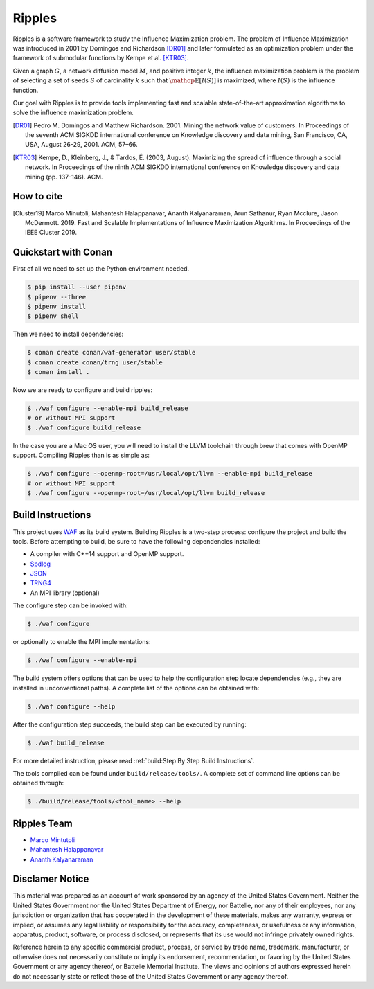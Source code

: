 Ripples
*******

Ripples is a software framework to study the Influence Maximization problem.
The problem of Influence Maximization was introduced in 2001 by Domingos and
Richardson [DR01]_ and later formulated as an optimization problem under the
framework of submodular functions by Kempe et al. [KTR03]_.

Given a graph :math:`G`, a network diffusion model :math:`M`, and positive
integer :math:`k`, the influence maximization problem is the problem of
selecting a set of seeds :math:`S` of cardinality :math:`k` such that
:math:`\mathop{\mathbb{E}}[I(S)]` is maximized, where :math:`I(S)` is the
influence function.

Our goal with Ripples is to provide tools implementing fast and scalable
state-of-the-art approximation algorithms to solve the influence maximization
problem.

.. [DR01] Pedro M. Domingos and Matthew Richardson. 2001. Mining the network
          value of customers. In Proceedings of the seventh ACM SIGKDD
          international conference on Knowledge discovery and data mining, San
          Francisco, CA, USA, August 26-29, 2001. ACM, 57–66.

.. [KTR03] Kempe, D., Kleinberg, J., & Tardos, É. (2003, August). Maximizing the
           spread of influence through a social network. In Proceedings of the
           ninth ACM SIGKDD international conference on Knowledge discovery and
           data mining (pp. 137-146). ACM.


How to cite
===========

.. [Cluster19] Marco Minutoli, Mahantesh Halappanavar, Ananth Kalyanaraman, Arun
               Sathanur, Ryan Mcclure, Jason McDermott. 2019. Fast and Scalable
               Implementations of Influence Maximization Algorithms. In
               Proceedings of the IEEE Cluster 2019.


Quickstart with Conan
=====================

First of all we need to set up the Python environment needed.

.. code-block:: shell

   $ pip install --user pipenv
   $ pipenv --three
   $ pipenv install
   $ pipenv shell

Then we need to install dependencies:

.. code-block:: shell

   $ conan create conan/waf-generator user/stable
   $ conan create conan/trng user/stable
   $ conan install .

Now we are ready to configure and build ripples:

.. code-block:: shell

   $ ./waf configure --enable-mpi build_release
   # or without MPI support
   $ ./waf configure build_release

In the case you are a Mac OS user, you will need to install the LLVM toolchain
through brew that comes with OpenMP support.  Compiling Ripples than is as
simple as:

.. code-block:: shell

   $ ./waf configure --openmp-root=/usr/local/opt/llvm --enable-mpi build_release
   # or without MPI support
   $ ./waf configure --openmp-root=/usr/local/opt/llvm build_release


Build Instructions
==================

This project uses `WAF <https://waf.io>`_ as its build system.  Building Ripples
is a two-step process: configure the project and build the tools.  Before
attempting to build, be sure to have the following dependencies installed:

- A compiler with C++14 support and OpenMP support.
- `Spdlog <https://github.com/gabime/spdlog>`_
- `JSON <https://github.com/nlohmann/json>`_
- `TRNG4 <https://github.com/rabauke/trng4>`_
- An MPI library (optional)

The configure step can be invoked with:

.. code-block:: shell

   $ ./waf configure

or optionally to enable the MPI implementations:

.. code-block:: shell

   $ ./waf configure --enable-mpi

The build system offers options that can be used to help the configuration step
locate dependencies (e.g., they are installed in unconventional paths).  A
complete list of the options can be obtained with:

.. code-block:: shell

   $ ./waf configure --help


After the configuration step succeeds, the build step can be executed by
running:

.. code-block:: shell

   $ ./waf build_release

For more detailed instruction, please read :ref:`build:Step By Step Build
Instructions`.

The tools compiled can be found under ``build/release/tools/``.  A complete set of
command line options can be obtained through:

.. code-block:: shell

   $ ./build/release/tools/<tool_name> --help


Ripples Team
============

- `Marco Mintutoli <marco.minutoli@pnnl.gov>`_
- `Mahantesh Halappanavar <mahantesh.halappanavar@pnnl.gov>`_
- `Ananth Kalyanaraman <ananth@wsu.edu>`_


Disclamer Notice
================

This material was prepared as an account of work sponsored by an agency of the
United States Government.  Neither the United States Government nor the United
States Department of Energy, nor Battelle, nor any of their employees, nor any
jurisdiction or organization that has cooperated in the development of these
materials, makes any warranty, express or implied, or assumes any legal
liability or responsibility for the accuracy, completeness, or usefulness or any
information, apparatus, product, software, or process disclosed, or represents
that its use would not infringe privately owned rights.

Reference herein to any specific commercial product, process, or service by
trade name, trademark, manufacturer, or otherwise does not necessarily
constitute or imply its endorsement, recommendation, or favoring by the United
States Government or any agency thereof, or Battelle Memorial Institute. The
views and opinions of authors expressed herein do not necessarily state or
reflect those of the United States Government or any agency thereof.

.. raw:: html

   <div align=center>
   <pre style="align-text:center">
   PACIFIC NORTHWEST NATIONAL LABORATORY
   operated by
   BATTELLE
   for the
   UNITED STATES DEPARTMENT OF ENERGY
   under Contract DE-AC05-76RL01830
   </pre>
   </div>
